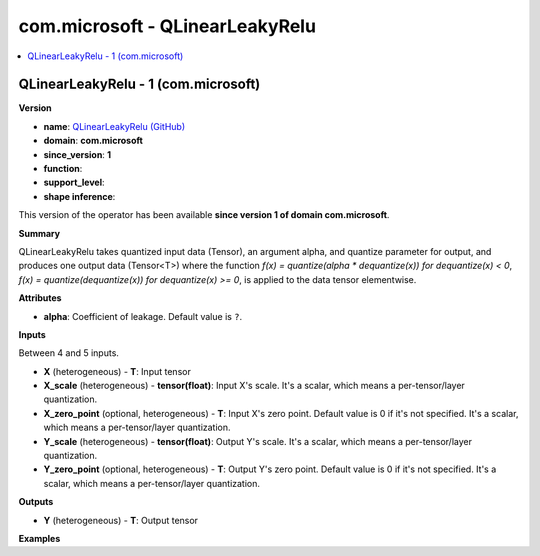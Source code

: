 
.. _l-onnx-doccom.microsoft-QLinearLeakyRelu:

================================
com.microsoft - QLinearLeakyRelu
================================

.. contents::
    :local:


.. _l-onnx-opcom-microsoft-qlinearleakyrelu-1:

QLinearLeakyRelu - 1 (com.microsoft)
====================================

**Version**

* **name**: `QLinearLeakyRelu (GitHub) <https://github.com/onnx/onnx/blob/main/docs/Operators.md#com.microsoft.QLinearLeakyRelu>`_
* **domain**: **com.microsoft**
* **since_version**: **1**
* **function**:
* **support_level**:
* **shape inference**:

This version of the operator has been available
**since version 1 of domain com.microsoft**.

**Summary**

QLinearLeakyRelu takes quantized input data (Tensor), an argument alpha, and quantize parameter for output,
and produces one output data (Tensor<T>) where the function `f(x) = quantize(alpha * dequantize(x)) for dequantize(x) < 0`,
`f(x) = quantize(dequantize(x)) for dequantize(x) >= 0`, is applied to the data tensor elementwise.

**Attributes**

* **alpha**:
  Coefficient of leakage. Default value is ``?``.

**Inputs**

Between 4 and 5 inputs.

* **X** (heterogeneous) - **T**:
  Input tensor
* **X_scale** (heterogeneous) - **tensor(float)**:
  Input X's scale. It's a scalar, which means a per-tensor/layer
  quantization.
* **X_zero_point** (optional, heterogeneous) - **T**:
  Input X's zero point. Default value is 0 if it's not specified. It's
  a scalar, which means a per-tensor/layer quantization.
* **Y_scale** (heterogeneous) - **tensor(float)**:
  Output Y's scale. It's a scalar, which means a per-tensor/layer
  quantization.
* **Y_zero_point** (optional, heterogeneous) - **T**:
  Output Y's zero point. Default value is 0 if it's not specified.
  It's a scalar, which means a per-tensor/layer quantization.

**Outputs**

* **Y** (heterogeneous) - **T**:
  Output tensor

**Examples**
